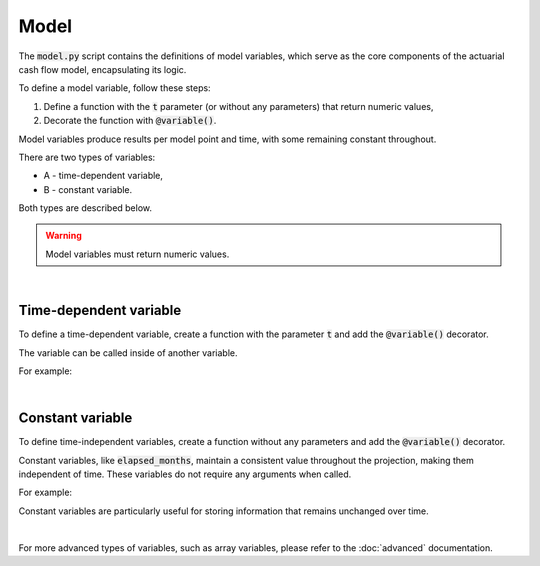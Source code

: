 Model
=====

The :code:`model.py` script contains the definitions of model variables, which serve as the core components
of the actuarial cash flow model, encapsulating its logic.

To define a model variable, follow these steps:

1. Define a function with the :code:`t` parameter (or without any parameters) that return numeric values,
2. Decorate the function with :code:`@variable()`.

Model variables produce results per model point and time, with some remaining constant throughout.

.. image:: https://acturtle.com/static/img/31/all.png
   :align: center

There are two types of variables:

* A - time-dependent variable,
* B - constant variable.

Both types are described below.

.. WARNING::
    Model variables must return numeric values.

|

Time-dependent variable
^^^^^^^^^^^^^^^^^^^^^^^


To define a time-dependent variable, create a function with the parameter :code:`t`
and add the :code:`@variable()` decorator.

..  code-block:: python
    :caption: model.py

    @variable()
    def cal_month(t):
        if t == 0:
            return runplan.get("valuation_month")
        if cal_month(t-1) == 12:
            return 1
        else:
            return cal_month(t-1) + 1

The variable can be called inside of another variable.

For example:

..  code-block:: python
    :caption: model.py

    @variable()
    def cal_year(t):
        ...
        cal_month(t-1)
        ...

|

Constant variable
^^^^^^^^^^^^^^^^^

To define time-independent variables, create a function without any parameters and add the :code:`@variable()` decorator.

..  code-block:: python
    :caption: model.py

    @variable()
    def elapsed_months():
        issue_year = main.get("issue_year")
        issue_month = main.get("issue_month")
        valuation_year = runplan.get("valuation_year")
        valuation_month = runplan.get("valuation_month")
        return (valuation_year - issue_year) * 12 + (valuation_month - issue_month)


Constant variables, like :code:`elapsed_months`, maintain a consistent value throughout the projection,
making them independent of time. These variables do not require any arguments when called.

For example:

..  code-block:: python
    :caption: model.py

    @variable()
    def pol_month(t):
        ...
        mnth = elapsed_months() % 12
        ...

Constant variables are particularly useful for storing information that remains unchanged over time.

|

For more advanced types of variables, such as array variables, please refer to the :doc:`advanced` documentation.
